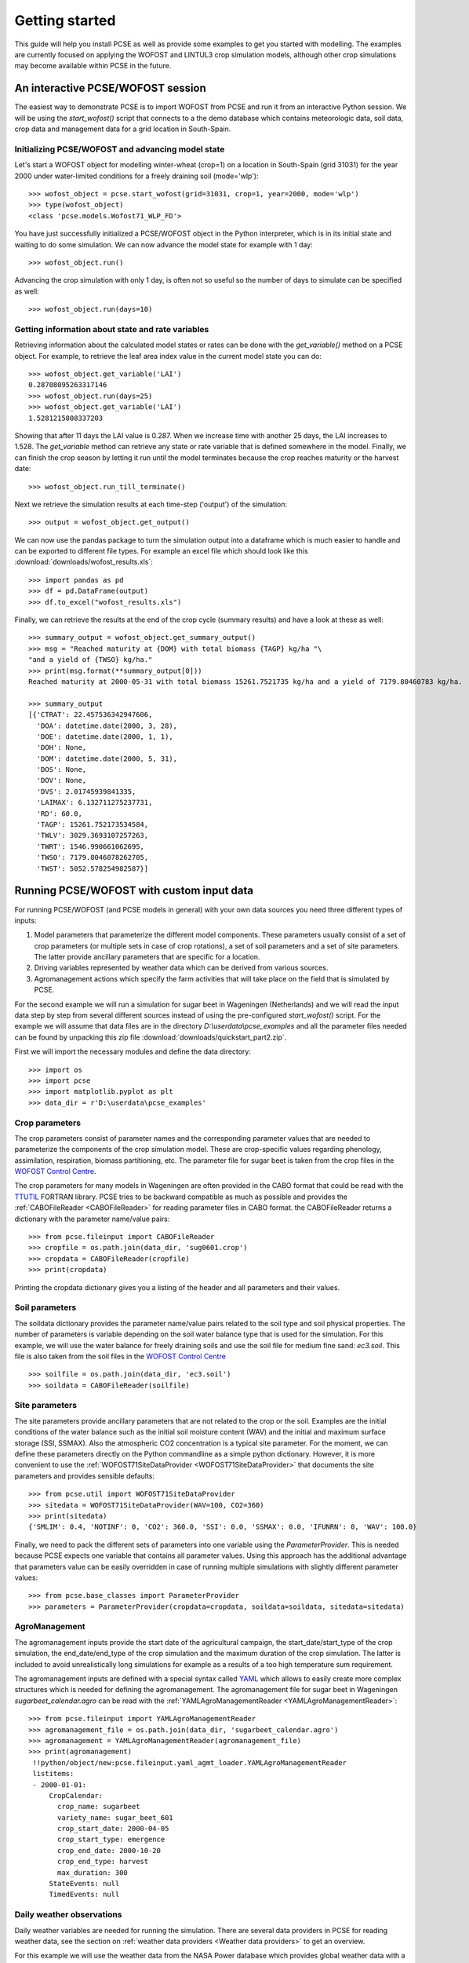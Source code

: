 ***************
Getting started
***************

This guide will help you install PCSE as well as provide
some examples to get you started with modelling. The examples are currently focused on applying
the WOFOST and LINTUL3 crop simulation models, although other crop simulations may become available within
PCSE in the future.

An interactive PCSE/WOFOST session
==================================

The easiest way to demonstrate PCSE is to import WOFOST from PCSE and run it from
an interactive Python session. We will be using the `start_wofost()` script that
connects to a the demo database which contains meteorologic data, soil data,
crop data and management data for a grid location in South-Spain.

Initializing PCSE/WOFOST and advancing model state
--------------------------------------------------
Let's start a WOFOST object for modelling winter-wheat (crop=1) on a
location in South-Spain (grid 31031) for the year 2000 under water-limited
conditions for a freely draining soil (mode='wlp')::

    >>> wofost_object = pcse.start_wofost(grid=31031, crop=1, year=2000, mode='wlp')
    >>> type(wofost_object)
    <class 'pcse.models.Wofost71_WLP_FD'>

You have just successfully initialized a PCSE/WOFOST object in the Python
interpreter, which is in its initial state and waiting to do some simulation. We
can now advance the model state for example with 1 day::

    >>> wofost_object.run()

Advancing the crop simulation with only 1 day, is often not so useful so the
number of days to simulate can be specified as well::

    >>> wofost_object.run(days=10)

Getting information about state and rate variables
--------------------------------------------------
Retrieving information about the calculated model states or rates 
can be done with the `get_variable()` method on a PCSE object.
For example, to retrieve the leaf area index value in the current
model state you can do::

    >>> wofost_object.get_variable('LAI')
    0.28708095263317146 
    >>> wofost_object.run(days=25)
    >>> wofost_object.get_variable('LAI')
    1.5281215808337203

Showing that after 11 days the LAI value is 0.287. When we increase time
with another 25 days, the LAI increases to 1.528. The `get_variable` method
can retrieve any state or rate variable that is defined somewhere in the
model. Finally, we can finish the crop season by letting it run until the
model terminates because the crop reaches maturity or the harvest date::

    >>> wofost_object.run_till_terminate()

Next we retrieve the simulation results at each time-step ('output') of the
simulation::

    >>> output = wofost_object.get_output()

We can now use the pandas package to turn the simulation output into a
dataframe which is much easier to handle and can be exported to different
file types. For example an excel file which should look like this
:download:`downloads/wofost_results.xls`::

    >>> import pandas as pd
    >>> df = pd.DataFrame(output)
    >>> df.to_excel("wofost_results.xls")

Finally, we can retrieve the results at the end of the crop cycle (summary results)
and have a look at these as well::

    >>> summary_output = wofost_object.get_summary_output()
    >>> msg = "Reached maturity at {DOM} with total biomass {TAGP} kg/ha "\
    "and a yield of {TWSO} kg/ha."
    >>> print(msg.format(**summary_output[0]))
    Reached maturity at 2000-05-31 with total biomass 15261.7521735 kg/ha and a yield of 7179.80460783 kg/ha.

    >>> summary_output
    [{'CTRAT': 22.457536342947606,
      'DOA': datetime.date(2000, 3, 28),
      'DOE': datetime.date(2000, 1, 1),
      'DOH': None,
      'DOM': datetime.date(2000, 5, 31),
      'DOS': None,
      'DOV': None,
      'DVS': 2.01745939841335,
      'LAIMAX': 6.132711275237731,
      'RD': 60.0,
      'TAGP': 15261.752173534584,
      'TWLV': 3029.3693107257263,
      'TWRT': 1546.990661062695,
      'TWSO': 7179.8046078262705,
      'TWST': 5052.578254982587}]

Running PCSE/WOFOST with custom input data
==========================================

For running PCSE/WOFOST (and PCSE models in general) with your own data sources you need three different types of
inputs:

1. Model parameters that parameterize the different model components. These parameters usually
   consist of a set of crop parameters (or multiple sets in case of crop rotations), a set of soil parameters
   and a set of site parameters. The latter provide ancillary parameters that are specific for a location.
2. Driving variables represented by weather data which can be derived from various sources.
3. Agromanagement actions which specify the farm activities that will take place on the field that is simulated
   by PCSE.

For the second example we will run a simulation for sugar beet in
Wageningen (Netherlands) and we will read the input data step by step from
several different sources instead of using the pre-configured `start_wofost()`
script. For the example we will assume that data files are in the directory
`D:\\userdata\\pcse_examples` and all the parameter files needed can be
found by unpacking this zip file :download:`downloads/quickstart_part2.zip`.

First we will import the necessary modules and define the data directory::

    >>> import os
    >>> import pcse
    >>> import matplotlib.pyplot as plt
    >>> data_dir = r'D:\userdata\pcse_examples'

Crop parameters
---------------

The crop parameters consist of parameter names and the
corresponding parameter values that are needed to parameterize the
components of the crop simulation model. These are
crop-specific values regarding phenology, assimilation, respiration,
biomass partitioning, etc. The parameter file for sugar beet
is taken from the crop files in the `WOFOST Control Centre`_.

.. _WOFOST Control Centre: http://www.wageningenur.nl/wofost

The crop parameters for many models in
Wageningen are often provided in the CABO format that could be read
with the `TTUTIL <http://edepot.wur.nl/17847>`_ FORTRAN library. PCSE
tries to be backward compatible as much as possible and provides the
:ref:`CABOFileReader <CABOFileReader>` for reading parameter files in CABO format.
the CABOFileReader returns a dictionary with the parameter name/value pairs::

    >>> from pcse.fileinput import CABOFileReader
    >>> cropfile = os.path.join(data_dir, 'sug0601.crop')
    >>> cropdata = CABOFileReader(cropfile)
    >>> print(cropdata)

Printing the cropdata dictionary gives you a listing of the header and
all parameters and their values.

Soil parameters
---------------

The soildata dictionary provides the parameter name/value pairs related
to the soil type and soil physical properties. The number of parameters is
variable depending on the soil water balance type that is used for the
simulation. For this example, we will use the water balance for freely
draining soils and use the soil file for medium fine sand: `ec3.soil`.
This file is also taken from the soil files in the `WOFOST Control Centre`_ ::

    >>> soilfile = os.path.join(data_dir, 'ec3.soil')
    >>> soildata = CABOFileReader(soilfile)

Site parameters
---------------

The site parameters provide ancillary parameters that are not related to
the crop or the soil. Examples are the initial conditions of
the water balance such as the initial soil moisture content (WAV) and
the initial and maximum surface storage (SSI, SSMAX). Also the
atmospheric CO2 concentration is a typical site parameter.
For the moment, we can define these parameters directly on the Python commandline
as a simple python dictionary. However, it is more convenient to use the
:ref:`WOFOST71SiteDataProvider <WOFOST71SiteDataProvider>` that documents the
site parameters and provides sensible defaults::

    >>> from pcse.util import WOFOST71SiteDataProvider
    >>> sitedata = WOFOST71SiteDataProvider(WAV=100, CO2=360)
    >>> print(sitedata)
    {'SMLIM': 0.4, 'NOTINF': 0, 'CO2': 360.0, 'SSI': 0.0, 'SSMAX': 0.0, 'IFUNRN': 0, 'WAV': 100.0}

Finally, we need to pack the different sets of parameters into one variable
using the `ParameterProvider`. This is needed because PCSE expects one
variable that contains all parameter values. Using this approach has the
additional advantage that parameters value can be easily overridden in case
of running multiple simulations with slightly different parameter values::

     >>> from pcse.base_classes import ParameterProvider
     >>> parameters = ParameterProvider(cropdata=cropdata, soildata=soildata, sitedata=sitedata)

AgroManagement
--------------

The agromanagement inputs provide the start date of the agricultural campaign,
the start_date/start_type of the crop simulation, the end_date/end_type of the crop
simulation and the maximum duration of the crop simulation. The latter is
included to avoid unrealistically long simulations for example as a results of
a too high temperature sum requirement.

The agromanagement inputs are defined with a special syntax called `YAML`_ which allows
to easily create more complex structures which is needed for defining the agromanagement.
The agromanagement file for sugar beet in Wageningen `sugarbeet_calendar.agro` can be read with
the :ref:`YAMLAgroManagementReader <YAMLAgroManagementReader>`::

    >>> from pcse.fileinput import YAMLAgroManagementReader
    >>> agromanagement_file = os.path.join(data_dir, 'sugarbeet_calendar.agro')
    >>> agromanagement = YAMLAgroManagementReader(agromanagement_file)
    >>> print(agromanagement)
     !!python/object/new:pcse.fileinput.yaml_agmt_loader.YAMLAgroManagementReader
     listitems:
     - 2000-01-01:
         CropCalendar:
           crop_name: sugarbeet
           variety_name: sugar_beet_601
           crop_start_date: 2000-04-05
           crop_start_type: emergence
           crop_end_date: 2000-10-20
           crop_end_type: harvest
           max_duration: 300
         StateEvents: null
         TimedEvents: null

Daily weather observations
--------------------------

Daily weather variables are needed for running the simulation. There are several
data providers in PCSE for reading weather data, see the section on
:ref:`weather data providers <Weather data providers>` to get an overview.

For this example we will use the weather data from the NASA Power database
which provides global weather data with a spatial resolution of 1 degree (~100 km).
We will retrieve the data from the Power database for the location of Wageningen.
Note that it can take around 30 seconds
to retrieve the weather data from the NASA Power server the first time::

    >>> from pcse.db import NASAPowerWeatherDataProvider
    >>> wdp = NASAPowerWeatherDataProvider(latitude=52, longitude=5)
    >>> print(wdp)
    Weather data provided by: NASAPowerWeatherDataProvider
    --------Description---------
    NASA/POWER Agroclimatology Daily Averaged Data
    Dates (month/day/year): 01/01/1984 through 06/26/2016
    Location: Latitude 52   Longitude 5
    Location clarification: Integer values may indicate the lower left (south and west) corner of the one degree lat/lon reg
    ion that includes the requested locations
    Elevation (meters): Average for one degree lat/lon region = 5
    Methodology Documentation:
    *Vegetation type: "Airport": flat rough grass
    ----Site characteristics----
    Elevation:    5.0
    Latitude:  52.000
    Longitude:  5.000
    Data available for 1997-01-01 - 2015-10-31
    Number of missing days: 53

Importing, initializing and running a PCSE model
------------------------------------------------

Internally, PCSE uses a simulation `engine` to run a crop simulation. This
engine takes a configuration file that specifies the components for the crop,
the soil and the agromanagement that need to be used for the simulation.
So any PCSE model can be started by importing the `engine` and initializing
it with a given configuration file and the corresponding parameters, weather
data and agromanagement.

However, as many users of PCSE only need a particular configuration (for
example the WOFOST model for potential production), preconfigured Engines
are provided in `pcse.models`. For the sugarbeet example we will import
the WOFOST model for water-limited simulation under freely draining soil
conditions::

    >>> from pcse.models import Wofost71_WLP_FD
    >>> wofsim = Wofost71_WLP_FD(parameters, wdp, agromanagement)

We can then run the simulation and show some final results such as the anthesis and
harvest dates (DOA, DOH), total biomass (TAGP) and maximum LAI (LAIMAX).
Next, we retrieve the time series of daily simulation output using the `get_output()`
method on the WOFOST object::

    >>> wofsim.run_till_terminate()
    >>> output = wofsim.get_output()
    >>> len(output)
    294

As the output is returned as a list of dictionaries, we need to unpack these variables
from the list of output::

    >>> varnames = ["day", "DVS", "TAGP", "LAI", "SM"]
    >>> tmp = {}
    >>> for var in varnames:
    >>>     tmp[var] = [t[var] for t in output]

Finally, we can generate some figures of WOFOST variables such as the
development (DVS), total biomass (TAGP), leaf area
index (LAI) and root-zone soil moisture (SM) using the `MatPlotLib`_ plotting package::

    >>> day = tmp.pop("day")
    >>> fig, axes = plt.subplots(nrows=2, ncols=2, figsize=(10,8))
    >>> for var, ax in zip(["DVS", "TAGP", "LAI", "SM"], axes.flatten()):
    >>>     ax.plot_date(day, tmp[var], 'b-')
    >>>     ax.set_title(var)
    >>> fig.autofmt_xdate()
    >>> fig.savefig('sugarbeet.png')

.. _MatPlotLib: http://matplotlib.org/

This should generate a figure of the simulation results as shown below. The complete Python
script for this examples can be downloaded here :download:`downloads/quickstart_demo2.py`

.. image:: figures/sugarbeet.png


.. _RunningLINTUL3:

Running a simulation with PCSE/LINTUL3
======================================

The LINTUL model (Light INTerception and UtiLisation) is a simple generic crop model, which simulates dry
matter production as the result of light interception and utilization with a constant light use efficiency.
In PCSE the LINTUL family of models has been implemented including the LINTUL3 model which is used for
simulation of crop production under water-limited and nitrogen-limited conditions.

For the third example, we will use LINTUL3 for simulating spring-wheat in the Netherlands under water-limited
and nitrogen-limited conditions. We will again assume that data files are in the directory
`D:\\userdata\\pcse_examples` and all the parameter files needed can be
found by unpacking this zip file :download:`downloads/quickstart_part3.zip`. Note that this guide is also available
as an IPython notebook: :download:`downloads/running_LINTUL3.ipynb`.

First we will import the necessary modules and define the data directory. We also assume that you have the
`matplotlib`_, `pandas`_ and `PyYAML`_ packages installed on your system.::

    >>> import os
    >>> import pcse
    >>> import matplotlib.pyplot as plt
    >>> import pandas as pd
    >>> import yaml
    >>> data_dir = r'D:\userdata\pcse_examples'

.. _pandas: http://pandas.pydata.org
.. _PyYAML: http://pyyaml.org/wiki/PyYAML

Similar to the previous example, for running the PCSE/LINTUL3 model we need to define the tree types of inputs
(parameters, weather data and agromanagement).

Reading model parameters
------------------------
Model parameters can be easily read from the input files using the `PCSEFileReader` as we have seen
in the previous example::

    >>> from pcse.fileinput import PCSEFileReader
    >>> crop = PCSEFileReader(os.path.join(data_dir, "lintul3_springwheat.crop"))
    >>> soil = PCSEFileReader(os.path.join(data_dir, "lintul3_springwheat.soil"))
    >>> site = PCSEFileReader(os.path.join(data_dir, "lintul3_springwheat.site"))

However, PCSE models expect a single set of parameters and therefore they need to be combined using the
`ParameterProvider`::

    >>> from pcse.base_classes import ParameterProvider
    >>> parameterprovider = ParameterProvider(soildata=soil, cropdata=crop, sitedata=site)

Reading weather data
--------------------
For reading weather data we will use the ExcelWeatherDataProvider. This WeatherDataProvider uses nearly the same
file format as is used for the CABO weather files but stores its data in an MicroSoft Excel file which makes the
weather files easier to create and update::

    >>> from pcse.fileinput import ExcelWeatherDataProvider
    >>> weatherdataprovider = ExcelWeatherDataProvider(os.path.join(data_dir, "nl1.xlsx"))
    >>> print(weatherdataprovider)
    Weather data provided by: ExcelWeatherDataProvider
    --------Description---------
    Weather data for:
    Country: Netherlands
    Station: Wageningen, Location Haarweg
    Description: Observed data from Station Haarweg in Wageningen
    Source: Meteorology and Air Quality Group, Wageningen University
    Contact: Peter Uithol
    ----Site characteristics----
    Elevation:    7.0
    Latitude:  51.970
    Longitude:  5.670
    Data available for 2004-01-02 - 2008-12-31
    Number of missing days: 32

Defining agromanagement
-----------------------
Defining agromanagement needs a bit more explanation because agromanagement is a relatively
complex piece of PCSE. The agromanagement definition for PCSE is written in a format called `YAML`_ and
for the current example looks like this:

.. code:: yaml

    Version: 1.0.0
    AgroManagement:
    - 2006-01-01:
        CropCalendar:
            crop_name: wheat
            variety_name: spring-wheat
            crop_start_date: 2006-03-31
            crop_start_type: emergence
            crop_end_date: 2006-08-20
            crop_end_type: earliest
            max_duration: 300
        TimedEvents:
        -   event_signal: apply_n
            name:  Nitrogen application table
            comment: All nitrogen amounts in g N m-2
            events_table:
            - 2006-04-10: {amount: 10, recovery: 0.7}
            - 2006-05-05: {amount:  5, recovery: 0.7}
        StateEvents: null

.. _YAML: http://yaml.org/

The agromanagement definition starts with `Version:` indicating the version number of the agromanagement file
while the actual definition starts after the label `AgroManagement:`. Next a date must be provided which sets the
start date of the campaign (and the start date of the simulation). Each campaign is defined by zero or one
CropCalendars and zero or more TimedEvents and/or StateEvents. The CropCalendar defines the crop name,
variety_name, date of sowing, date of harvesting, etc. while the Timed/StateEvents define actions that are
either connected to a date or to a model state.

In the current example, the campaign starts on 2006-01-01, there is a crop calendar for spring-wheat starting on
2006-03-31 with a harvest date of 2006-08-20 or earlier if the crop reaches maturity before this date.
Next there are timed events defined for applying N fertilizer at 2006-04-10 and 2006-05-05. The current example
has no state events. For a thorough description of all possibilities see the section on AgroManagement in the
Reference Guide (Chapter 3).

Loading the agromanagement definition must by done with the YAMLAgroManagementReader::

    >>> from pcse.fileinput import YAMLAgroManagementReader
    >>> agromanagement = YAMLAgroManagementReader(os.path.join(data_dir, "lintul3_springwheat.amgt"))
    >>> print(agromanagement)
    !!python/object/new:pcse.fileinput.yaml_agmt_loader.YAMLAgroManagementReader
    listitems:
    - 2006-01-01:
        CropCalendar:
          crop_end_date: 2006-10-20
          crop_end_type: earliest
          crop_name: wheat
          variety_name: spring-wheat
          crop_start_date: 2006-03-31
          crop_start_type: emergence
          max_duration: 300
        StateEvents: null
        TimedEvents:
        - comment: All nitrogen amounts in g N m-2
          event_signal: apply_n
          events_table:
          - 2006-04-10:
              amount: 10
              recovery: 0.7
          - 2006-05-05:
              amount: 5
              recovery: 0.7
          name: Nitrogen application table


Starting and running the LINTUL3 model
--------------------------------------
We have now all parameters, weather data and agromanagement information available to start the LINTUL3 model::

    >>> from pcse.models import LINTUL3
    >>> lintul3 = LINTUL3(parameterprovider, weatherdataprovider, agromanagement)
    >>> lintul3.run_till_terminate()

Next, we can easily get the output from the model using the get_output() method and turn it into a pandas DataFrame::

    >>> output = lintul3.get_output()
    >>> df = pd.DataFrame(output).set_index("day")
    >>> df.tail()
                     DVS       LAI     NUPTT       TAGBM     TGROWTH  TIRRIG  \
    day
    2006-07-28  1.931748  0.384372  4.705356  560.213626  626.053663       0
    2006-07-29  1.953592  0.368403  4.705356  560.213626  626.053663       0
    2006-07-30  1.974029  0.353715  4.705356  560.213626  626.053663       0
    2006-07-31  1.995291  0.339133  4.705356  560.213626  626.053663       0
    2006-08-01  2.014272  0.326169  4.705356  560.213626  626.053663       0

                   TNSOIL  TRAIN  TRAN  TRANRF  TRUNOF      TTRAN        WC  \
    day
    2006-07-28  11.794644  375.4     0       0       0  71.142104  0.198576
    2006-07-29  11.794644  376.3     0       0       0  71.142104  0.197346
    2006-07-30  11.794644  376.3     0       0       0  71.142104  0.196293
    2006-07-31  11.794644  381.6     0       0       0  71.142104  0.198484
    2006-08-01  11.794644  381.7     0       0       0  71.142104  0.197384

                     WLVD       WLVG        WRT         WSO         WST
    day
    2006-07-28  88.548865  17.687197  16.649830  184.991591  268.985974
    2006-07-29  89.284828  16.951234  16.150335  184.991591  268.985974
    2006-07-30  89.962276  16.273785  15.665825  184.991591  268.985974
    2006-07-31  90.635216  15.600845  15.195850  184.991591  268.985974
    2006-08-01  91.233828  15.002234  14.739974  184.991591  268.985974

Finally, we can visualize the results from the pandas DataFrame with a few commands if your
environment supports plotting::

    >>> fig, axes = plt.subplots(nrows=9, ncols=2, figsize=(16,40))
    >>> for key, axis in zip(df.columns, axes.flatten()):
    >>>     df[key].plot(ax=axis, title=key)
    >>> fig.autofmt_xdate()
    >>> fig.savefig(os.path.join(data_dir, "lintul3_springwheat.png"))

.. image:: downloads/lintul3_springwheat.png
